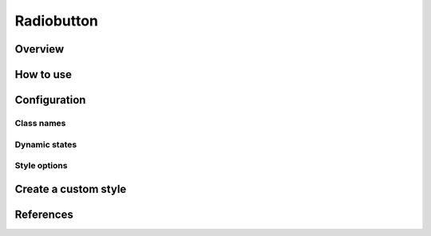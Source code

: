 Radiobutton
###########

Overview
========

How to use
==========


Configuration
=============

Class names
-----------

Dynamic states
--------------

Style options
-------------

Create a custom style
=====================


References
==========